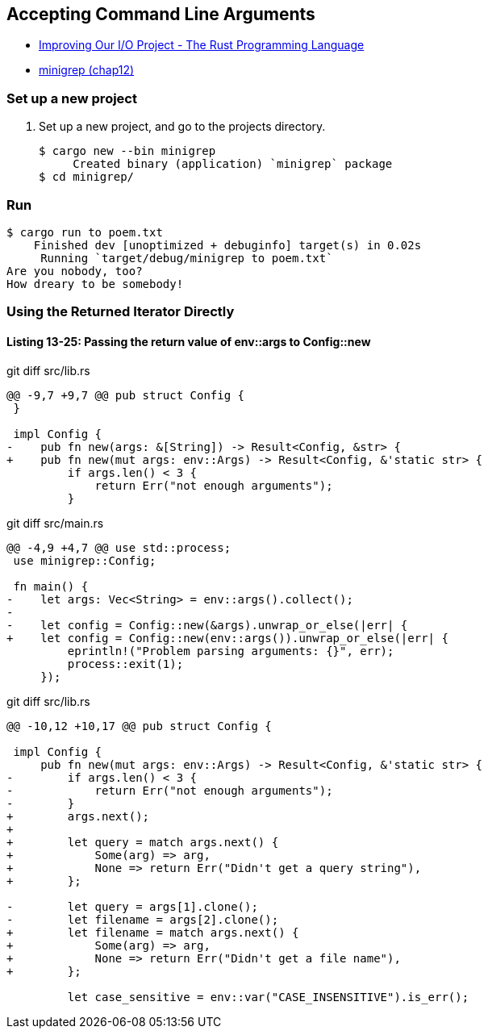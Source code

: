 == Accepting Command Line Arguments

* https://doc.rust-lang.org/book/ch13-03-improving-our-io-project.html[Improving Our I/O Project - The Rust Programming Language^]
* <<../../chap12/minigrep/README.adoc#,minigrep (chap12)>>

=== Set up a new project
. Set up a new project, and go to the projects directory.
+
[source,console]
----
$ cargo new --bin minigrep
     Created binary (application) `minigrep` package
$ cd minigrep/
----

=== Run

[source,console]
----
$ cargo run to poem.txt
    Finished dev [unoptimized + debuginfo] target(s) in 0.02s
     Running `target/debug/minigrep to poem.txt`
Are you nobody, too?
How dreary to be somebody!
----

=== Using the Returned Iterator Directly

==== Listing 13-25: Passing the return value of env::args to Config::new

[source,diff]
.git diff src/lib.rs
----
@@ -9,7 +9,7 @@ pub struct Config {
 }

 impl Config {
-    pub fn new(args: &[String]) -> Result<Config, &str> {
+    pub fn new(mut args: env::Args) -> Result<Config, &'static str> {
         if args.len() < 3 {
             return Err("not enough arguments");
         }
----

[source,diff]
.git diff src/main.rs
----
@@ -4,9 +4,7 @@ use std::process;
 use minigrep::Config;
 
 fn main() {
-    let args: Vec<String> = env::args().collect();
-
-    let config = Config::new(&args).unwrap_or_else(|err| {
+    let config = Config::new(env::args()).unwrap_or_else(|err| {
         eprintln!("Problem parsing arguments: {}", err);
         process::exit(1);
     });
----

[source,diff]
.git diff src/lib.rs
----
@@ -10,12 +10,17 @@ pub struct Config {
 
 impl Config {
     pub fn new(mut args: env::Args) -> Result<Config, &'static str> {
-        if args.len() < 3 {
-            return Err("not enough arguments");
-        }
+        args.next();
+
+        let query = match args.next() {
+            Some(arg) => arg,
+            None => return Err("Didn't get a query string"),
+        };
 
-        let query = args[1].clone();
-        let filename = args[2].clone();
+        let filename = match args.next() {
+            Some(arg) => arg,
+            None => return Err("Didn't get a file name"),
+        };
 
         let case_sensitive = env::var("CASE_INSENSITIVE").is_err();
----
